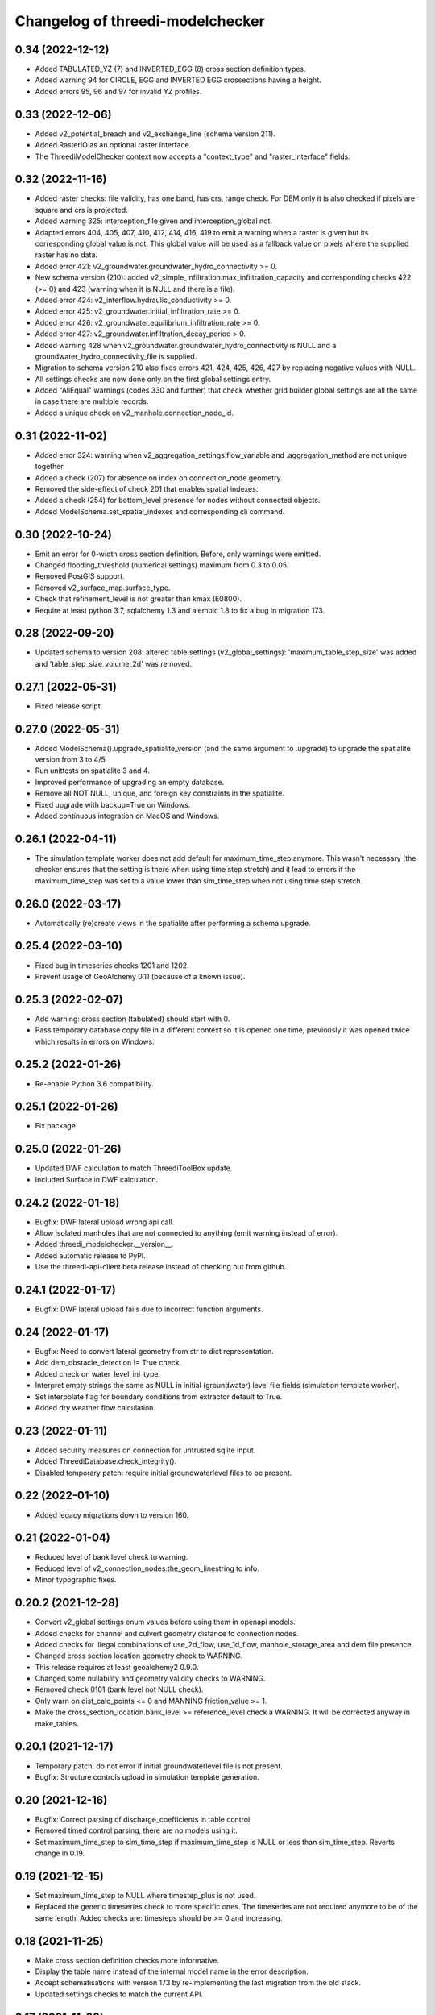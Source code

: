 Changelog of threedi-modelchecker
=================================


0.34 (2022-12-12)
-----------------

- Added TABULATED_YZ (7) and INVERTED_EGG (8) cross section definition types.

- Added warning 94 for CIRCLE, EGG and INVERTED EGG crossections having a height.

- Added errors 95, 96 and 97 for invalid YZ profiles.


0.33 (2022-12-06)
-----------------

- Added v2_potential_breach and v2_exchange_line (schema version 211).

- Added RasterIO as an optional raster interface.

- The ThreediModelChecker context now accepts a "context_type" and "raster_interface"
  fields.


0.32 (2022-11-16)
-----------------

- Added raster checks: file validity, has one band, has crs, range check.
  For DEM only it is also checked if pixels are square and crs is projected. 

- Added warning 325: interception_file given and interception_global not.

- Adapted errors 404, 405, 407, 410, 412, 414, 416, 419 to emit a warning when a
  raster is given but its corresponding global value is not. This global value
  will be used as a fallback value on pixels where the supplied raster has no data.

- Added error 421: v2_groundwater.groundwater_hydro_connectivity >= 0.

- New schema version (210): added v2_simple_infiltration.max_infiltration_capacity
  and corresponding checks 422 (>= 0) and 423 (warning when it is NULL and there is a file).

- Added error 424: v2_interflow.hydraulic_conductivity >= 0.

- Added error 425: v2_groundwater.initial_infiltration_rate >= 0.

- Added error 426: v2_groundwater.equilibrium_infiltration_rate >= 0.

- Added error 427: v2_groundwater.infiltration_decay_period > 0.

- Added warning 428 when v2_groundwater.groundwater_hydro_connectivity is NULL and
  a groundwater_hydro_connectivity_file is supplied.

- Migration to schema version 210 also fixes errors 421, 424, 425, 426, 427 by
  replacing negative values with NULL.

- All settings checks are now done only on the first global settings entry.

- Added "AllEqual" warnings (codes 330 and further) that check whether grid builder global
  settings are all the same in case there are multiple records.

- Added a unique check on v2_manhole.connection_node_id.


0.31 (2022-11-02)
-----------------

- Added error 324: warning when v2_aggregation_settings.flow_variable and
  .aggregation_method are not unique together.

- Added a check (207) for absence on index on connection_node geometry.

- Removed the side-effect of check 201 that enables spatial indexes.

- Added a check (254) for bottom_level presence for nodes without connected objects.

- Added ModelSchema.set_spatial_indexes and corresponding cli command.


0.30 (2022-10-24)
-----------------

- Emit an error for 0-width cross section definition. Before, only warnings were
  emitted.

- Changed flooding_threshold (numerical settings) maximum from 0.3 to 0.05.

- Removed PostGIS support.

- Removed v2_surface_map.surface_type.

- Check that refinement_level is not greater than kmax (E0800).

- Require at least python 3.7, sqlalchemy 1.3 and alembic 1.8 to fix a bug in migration 173.


0.28 (2022-09-20)
-----------------

- Updated schema to version 208: altered table settings (v2_global_settings):
  'maximum_table_step_size' was added and 'table_step_size_volume_2d'
  was removed.


0.27.1 (2022-05-31)
-------------------

- Fixed release script.


0.27.0 (2022-05-31)
-------------------

- Added ModelSchema().upgrade_spatialite_version (and the same argument to .upgrade) to
  upgrade the spatialite version from 3 to 4/5.

- Run unittests on spatialite 3 and 4.

- Improved performance of upgrading an empty database.

- Remove all NOT NULL, unique, and foreign key constraints in the spatialite.

- Fixed upgrade with backup=True on Windows.

- Added continuous integration on MacOS and Windows.


0.26.1 (2022-04-11)
-------------------

- The simulation template worker does not add default for maximum_time_step anymore.
  This wasn't necessary (the checker ensures that the setting is there when using
  time step stretch) and it lead to errors if the maximum_time_step was set to a value
  lower than sim_time_step when not using time step stretch.


0.26.0 (2022-03-17)
-------------------

- Automatically (re)create views in the spatialite after performing a schema upgrade.


0.25.4 (2022-03-10)
-------------------

- Fixed bug in timeseries checks 1201 and 1202.

- Prevent usage of GeoAlchemy 0.11 (because of a known issue).


0.25.3 (2022-02-07)
-------------------

- Add warning: cross section (tabulated) should start with 0.

- Pass temporary database copy file in a different context so it is opened
  one time, previously it was opened twice which results in errors on Windows.


0.25.2 (2022-01-26)
-------------------

- Re-enable Python 3.6 compatibility.


0.25.1 (2022-01-26)
-------------------

- Fix package.


0.25.0 (2022-01-26)
-------------------

- Updated DWF calculation to match ThreediToolBox update.

- Included Surface in DWF calculation. 


0.24.2 (2022-01-18)
-------------------

- Bugfix: DWF lateral upload wrong api call.

- Allow isolated manholes that are not connected to anything (emit warning instead
  of error).

- Added threedi_modelchecker.__version__.

- Added automatic release to PyPI.

- Use the threedi-api-client beta release instead of checking out from github.


0.24.1 (2022-01-17)
-------------------

- Bugfix: DWF lateral upload fails due to incorrect function arguments.


0.24 (2022-01-17)
-----------------

- Bugfix: Need to convert lateral geometry from str to dict representation.

- Add dem_obstacle_detection != True check.

- Added check on water_level_ini_type.

- Interpret empty strings the same as NULL in initial (groundwater) level file
  fields (simulation template worker).

- Set interpolate flag for boundary conditions from extractor default to True.

- Added dry weather flow calculation.


0.23 (2022-01-11)
-----------------

- Added security measures on connection for untrusted sqlite input.

- Added ThreediDatabase.check_integrity().

- Disabled temporary patch: require initial groundwaterlevel files to be present.


0.22 (2022-01-10)
-----------------

- Added legacy migrations down to version 160.


0.21 (2022-01-04)
-----------------

- Reduced level of bank level check to warning.

- Reduced level of v2_connection_nodes.the_geom_linestring to info.

- Minor typographic fixes.


0.20.2 (2021-12-28)
-------------------

- Convert v2_global settings enum values before using them in openapi models.

- Added checks for channel and culvert geometry distance to connection nodes.

- Added checks for illegal combinations of use_2d_flow, use_1d_flow, manhole_storage_area
  and dem file presence.

- Changed cross section location geometry check to WARNING.

- This release requires at least geoalchemy2 0.9.0.

- Changed some nullability and geometry validity checks to WARNING.

- Removed check 0101 (bank level not NULL check).

- Only warn on dist_calc_points <= 0 and MANNING friction_value >= 1.

- Make the cross_section_location.bank_level >= reference_level check a WARNING. It will
  be corrected anyway in make_tables.


0.20.1 (2021-12-17)
-------------------

- Temporary patch: do not error if initial groundwaterlevel file is not present.

- Bugfix: Structure controls upload in simulation template generation.


0.20 (2021-12-16)
-----------------

- Bugfix: Correct parsing of discharge_coefficients in table control.

- Removed timed control parsing, there are no models using it.

- Set maximum_time_step to sim_time_step if maximum_time_step is NULL or
  less than sim_time_step. Reverts change in 0.19.


0.19 (2021-12-15)
-----------------

- Set maximum_time_step to NULL where timestep_plus is not used.

- Replaced the generic timeseries check to more specific ones. The timeseries are
  not required anymore to be of the same length. Added checks are: timesteps should be
  >= 0 and increasing.


0.18 (2021-11-25)
-----------------

- Make cross section definition checks more informative.

- Display the table name instead of the internal model name in the error
  description.

- Accept schematisations with version 173 by re-implementing the last migration from
  the old stack.

- Updated settings checks to match the current API.


0.17 (2021-11-03)
-----------------

- Added `id` (boundary sqlite id)  and `type` (1D or 2D)  field to generated boundaries JSON file. 


0.16 (2021-11-02)
-----------------

- Added support for saving 1D initial waterlevel (from file), 2D initial waterlevel and initial groundwaterlevel in API. 
  Note: uses first initial waterlevel (aggregation) resource found for 1D, 2D or groundwater.

0.15 (2021-10-25)
-----------------

- Simulation templates can be saved (asynchroniously) to the API

- Added support for extracting simulation template information from
  an sqlite file. This information includes: settings, boundary conditions,
  laterals, structure controls and initial waterlevels.

- Added log levels (INFO, WARNING, ERROR). The level of the checker can be
  adjusted through ThreediModelChecker().errors and .checks. The command-line
  interface also supports the --level parameter.

- Fixed formatting of the command-line interface output.

- Removed the summarize (--sum, --no-sum) option from the command-line interface.

- Complete run through of the checks.

- Added an error codes to each check.

- Added an initial migration (0200) that adds the tables only when necessary. In
  this way, empty and existing sqlite files can be initialized.

- Added a migration (0201) that replaces friction_type=4 with 2.

- Added a migration (0202) that removes all v1 tables and views.

- Added a migration (0203) that drops v2_connection_nodes.the_geom_linestring and
  v2_aggregation_settings.aggregation_in_space.

- Fixed compatibility with SQLAlchemy 1.4.*.


0.14 (2021-07-29)
-----------------

- Added FileExistsCheck.


0.13 (2021-06-17)
-----------------

- Fixed Pumpstation.lower_stop_level check.


0.12 (2021-04-19)
-----------------

- Added ThreediDatabase.session_scope context manager.

- Set WARNING in description of check on storage area of an isolated manhole.

- Added database schema revision management using alembic. The ModelSchema has
  two new methods: .get_version() and .upgrade(). 


0.11 (2021-01-26)
-----------------

- Add check `ConnectionNodesDistance` which ensure all connection_nodes have a minimum
  distance between each other.
- Set the geometry of the following tables as required: impervious_surface, obstacle,
  cross_section_location, connection_nodes, grid_refinement, surface,
  2d_boundary_conditions and 2d_lateral.
- Add check for open cross-section when NumericalSettings.use_of_nested_newton is
  turned off.
- Add checks to ensure some of the fields in numericalSettings are larger than 0.
- Add check to ensure an isolated pipe always has a storage area.
- Add check to see if a connection_node is connected to an artifact
  (pipe/channel/culvert/weir/pumpstation/orifice).


0.10.2 (2020-09-15)
-------------------

- Changed Pipe.calculation_type to include broad- and shortcrest.

- Bugfix: Pumpstation.lower_stop_level should be higher than
  models.Manhole.bottom_level.


0.10.1 (2020-05-18)
-------------------

- Bugfix: made the `ConnectionNodesLength` backwards compatible with sqlalchemy 1.1.


0.10 (2020-05-06)
-----------------

- Added `ConnectionNodesLength` check to check the length between a start- and end node
  is above a certain threshold. Configured this check for pipes, weirs and orifices.

- Configured checks to see if the length of a linestring geometry is larger than 0.05m
  for culverts and channels.

- Chaned GlobalSettings.start_date and GlobalSetting.start_time into type Text and
  added two checks to see if the fields are valid datetime and date respectively.

- Configured extra check: use_1d_flow must be set to True when your model has 1d
  elements.

- Removed `ConditionalCheck` and replaced it with `QueryCheck`.

- Added type-hinting.

- Created `CustomEnum` for `Enum` objects.


0.9 (2019-11-27)
----------------

- Fixed some misconfigured checks, see https://github.com/nens/threedi-modelchecker/issues/10.


0.8 (2019-11-26)
----------------

- Set language of travis to python and test for python 3.6 and 3.7.

- Update to following columns to be non-nullable: Levee.the_geom,
  Culvert.invert_level_start_point and Culvert.invert_level_end_point.

- Removed threedigrid from requirements.

- Configured extra checks: Pumpstation.lower_stop_level > Manhole.bottom_level.

- Configured extra checks: Pipe.invert_level >= .Manhole.bottom_level.

- Added additional check type: QueryCheck.


0.7 (2019-07-18)
----------------

- Fix setup.py.


0.6 (2019-07-18)
----------------

- Added missing NotNullChecks to the config.py


0.5 (2019-07-12)
----------------

- Retry release (release of 0.4 is missing changes).


0.4 (2019-07-12)
----------------

- Update to readme.
- No longer raise a MigrationTooHighError when the migration is larger than expected.


0.3 (2019-07-08)
----------------

- Fixed TypeError with CrossSectionShapeCheck when width/height are `None`.
- Updated some constraints on CrossSectionShapeCheck:
  - Heights of tabulated shape must be increasing.
  - Egg only requires a width, which must be greater than 0.
- Added 0 to a valid value for ZoomCategories. Also renamed the ZoomCategories names 
  to something clear names.


0.2 (2019-06-12)
----------------

- Renamed some methods of ThreediModelChecker.
- Added basic to the 3di model schema: checks if the model has the latest migration 
  applied and raises an error if not.
- Rewrote CrossSectionShape check to no longer use regex and added it to config.


0.1 (2019-06-04)
----------------

- Initial project structure.
- Added ORM for a threedi-model in sqlalchemy.
- Added several types of checks.
- Manually configured many checks.
- Added check factories, which generate many checks based on the ORM.
